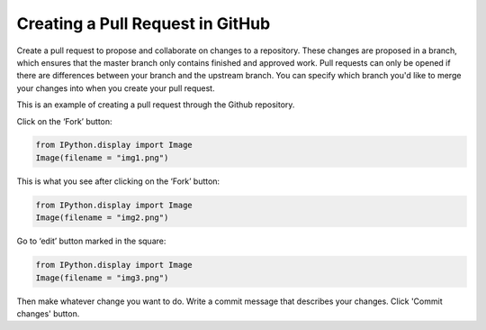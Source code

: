 
Creating a Pull Request in GitHub
=================================

Create a pull request to propose and collaborate on changes to a
repository. These changes are proposed in a branch, which ensures that
the master branch only contains finished and approved work. Pull
requests can only be opened if there are differences between your branch
and the upstream branch. You can specify which branch you'd like to
merge your changes into when you create your pull request.

This is an example of creating a pull request through the Github
repository.

Click on the ‘Fork’ button:

.. code:: python

    from IPython.display import Image
    Image(filename = "img1.png")




.. image:: output_2_0.png



This is what you see after clicking on the ‘Fork’ button:

.. code:: python

    from IPython.display import Image
    Image(filename = "img2.png")




.. image:: output_4_0.png



Go to ‘edit’ button marked in the square:

.. code:: python

    from IPython.display import Image
    Image(filename = "img3.png")




.. image:: output_6_0.png



Then make whatever change you want to do. Write a commit message that
describes your changes. Click 'Commit changes' button.

